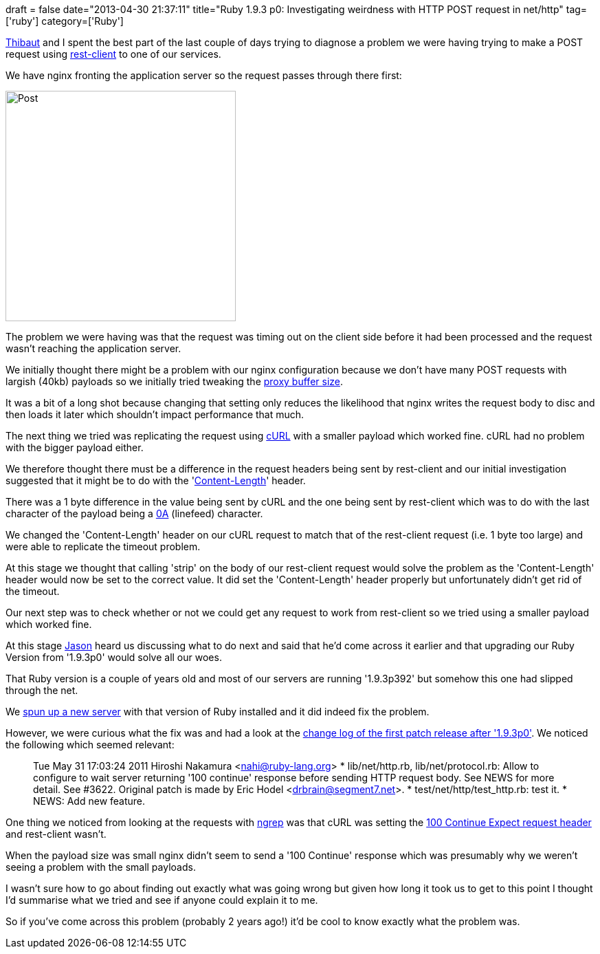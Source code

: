 +++
draft = false
date="2013-04-30 21:37:11"
title="Ruby 1.9.3 p0: Investigating weirdness with HTTP POST request in net/http"
tag=['ruby']
category=['Ruby']
+++

https://twitter.com/the_T_bot[Thibaut] and I spent the best part of the last couple of days trying to diagnose a problem we were having trying to make a POST request using https://www.ruby-toolbox.com/projects/rest-client[rest-client] to one of our services.

We have nginx fronting the application server so the request passes through there first:

image::{{<siteurl>}}/uploads/2013/04/post.png[Post,335]

The problem we were having was that the request was timing out on the client side before it had been processed and the request wasn't reaching the application server.

We initially thought there might be a problem with our nginx configuration because we don't have many POST requests with largish (40kb) payloads so we initially tried tweaking the http://wiki.nginx.org/HttpProxyModule#proxy_buffer_size[proxy buffer size].

It was a bit of a long shot because changing that setting only reduces the likelihood that nginx writes the request body to disc and then loads it later which shouldn't impact performance that much.

The next thing we tried was replicating the request using http://curl.haxx.se/[cURL] with a smaller payload which worked fine. cURL had no problem with the bigger payload either.

We therefore thought there must be a difference in the request headers being sent by rest-client and our initial investigation suggested that it might be to do with the 'http://stackoverflow.com/questions/2773396/whats-the-content-length-field-in-http-header[Content-Length]' header.

There was a 1 byte difference in the value being sent by cURL and the one being sent by rest-client which was to do with the last character of the payload being a http://homepage.smc.edu/morgan_david/CS41/lineterminators.htm[0A] (linefeed) character.

We changed the 'Content-Length' header on our cURL request to match that of the rest-client request (i.e. 1 byte too large) and were able to replicate the timeout problem.

At this stage we thought that calling 'strip' on the body of our rest-client request would solve the problem as the 'Content-Length' header would now be set to the correct value. It did set the 'Content-Length' header properly but unfortunately didn't get rid of the timeout.

Our next step was to check whether or not we could get any request to work from rest-client so we tried using a smaller payload which worked fine.

At this stage https://twitter.com/jasonneylon[Jason] heard us discussing what to do next and said that he'd come across it earlier and that upgrading our Ruby Version from '1.9.3p0' would solve all our woes.

That Ruby version is a couple of years old and most of our servers are running '1.9.3p392' but somehow this one had slipped through the net.

We http://www.markhneedham.com/blog/2013/04/27/treat-servers-as-cattle-spin-them-up-tear-them-down/[spun up a new server] with that version of Ruby installed and it did indeed fix the problem.

However, we were curious what the fix was and had a look at the http://svn.ruby-lang.org/repos/ruby/tags/v1_9_3_125/ChangeLog[change log of the first patch release after '1.9.3p0']. We noticed the following which seemed relevant:

____
Tue May 31 17:03:24 2011 Hiroshi Nakamura <nahi@ruby-lang.org> * lib/net/http.rb, lib/net/protocol.rb: Allow to configure to wait server returning '100 continue' response before sending HTTP request body. See NEWS for more detail. See #3622. Original patch is made by Eric Hodel <drbrain@segment7.net>. * test/net/http/test_http.rb: test it. * NEWS: Add new feature.
____

One thing we noticed from looking at the requests with http://vccv.posterous.com/use-ngrep-to-inspect-http-headers[ngrep] was that cURL was setting the http://www.w3.org/Protocols/rfc2616/rfc2616-sec8.html#sec8.2.3[100 Continue Expect request header] and rest-client wasn't.

When the payload size was small nginx didn't seem to send a '100 Continue' response which was presumably why we weren't seeing a problem with the small payloads.

I wasn't sure how to go about finding out exactly what was going wrong but given how long it took us to get to this point I thought I'd summarise what we tried and see if anyone could explain it to me.

So if you've come across this problem (probably 2 years ago!) it'd be cool to know exactly what the problem was.
